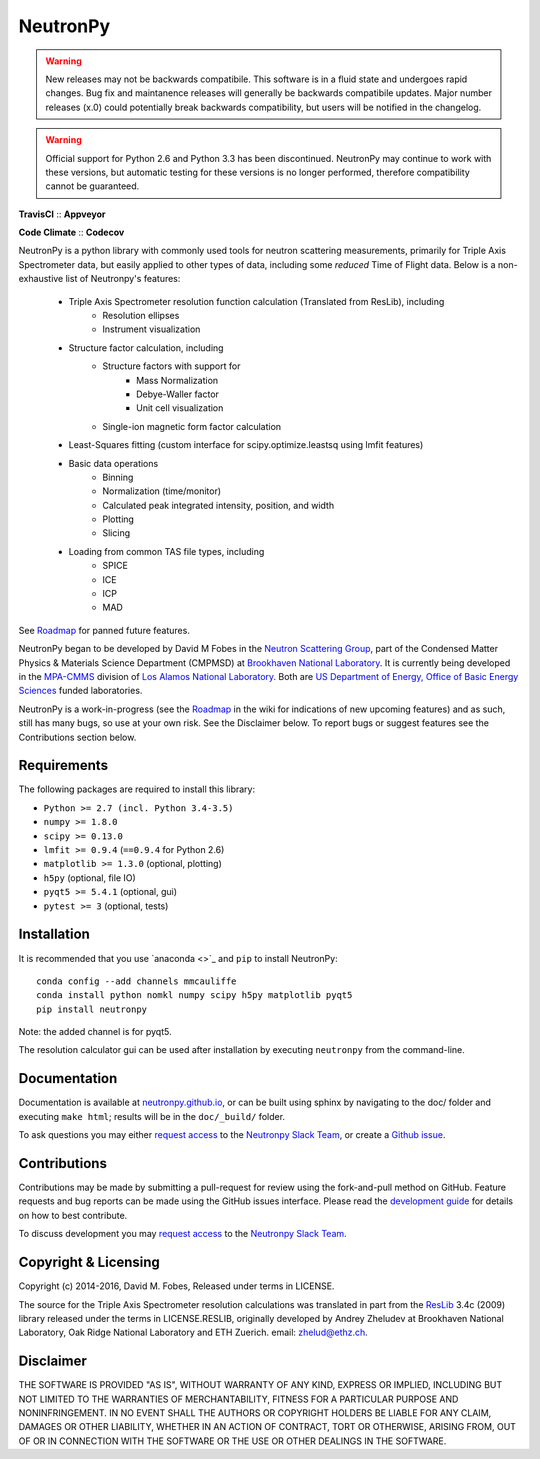NeutronPy
=========

.. warning::

    New releases may not be backwards compatibile. This software is in a fluid state and undergoes rapid changes. Bug fix and maintanence releases will generally be  backwards compatibile updates. Major number releases (x.0) could potentially break backwards compatibility, but users will be notified in the changelog.

.. warning::
    Official support for Python 2.6 and Python 3.3 has been discontinued. NeutronPy may continue to work with these versions, but automatic testing for these versions is no longer performed, therefore compatibility cannot be guaranteed.

**TravisCI** |mastertravis| :: **Appveyor** |masterappveyor|

**Code Climate** |climate| :: **Codecov** |coverage|

.. |mastertravis| image:: https://travis-ci.org/neutronpy/neutronpy.svg?branch=master
        :target: https://travis-ci.org/neutronpy/neutronpy

.. |masterappveyor| image:: https://ci.appveyor.com/api/projects/status/github/neutronpy/neutronpy?branch=master&svg=true
        :target: https://ci.appveyor.com/project/pseudocubic/neutronpy

.. |coverage| image:: https://codecov.io/gh/neutronpy/neutronpy/branch/master/graph/badge.svg
        :target: https://codecov.io/gh/neutronpy/neutronpy

.. |climate| image:: https://codeclimate.com/github/neutronpy/neutronpy/badges/gpa.svg
        :target: https://codeclimate.com/github/neutronpy/neutronpy
        :alt: Code Climate


NeutronPy is a python library with commonly used tools for neutron scattering measurements, primarily for Triple Axis Spectrometer data, but easily applied to other types of data, including some *reduced* Time of Flight data. Below is a non-exhaustive list of Neutronpy's features:

    * Triple Axis Spectrometer resolution function calculation (Translated from ResLib), including
        * Resolution ellipses
        * Instrument visualization
    * Structure factor calculation, including
        * Structure factors with support for
            * Mass Normalization
            * Debye-Waller factor
            * Unit cell visualization
        * Single-ion magnetic form factor calculation
    * Least-Squares fitting (custom interface for scipy.optimize.leastsq using lmfit features)
    * Basic data operations
        * Binning
        * Normalization (time/monitor)
        * Calculated peak integrated intensity, position, and width
        * Plotting
        * Slicing
    * Loading from common TAS file types, including
        * SPICE
        * ICE
        * ICP
        * MAD


See `Roadmap <https://github.com/neutronpy/neutronpy/wiki/Roadmap>`_ for panned future features.

NeutronPy began to be developed by David M Fobes in the `Neutron Scattering Group <http://neutrons.phy.bnl.gov/>`_, part of the Condensed Matter Physics & Materials Science Department (CMPMSD) at `Brookhaven National Laboratory <http://www.bnl.gov/>`_. It is currently being developed in the `MPA-CMMS <http://www.lanl.gov/org/padste/adeps/materials-physics-applications/condensed-matter-magnet-science/index.php>`_ division of `Los Alamos National Laboratory <http://www.lanl.gov/>`_. Both are `US Department of Energy, Office of Basic Energy Sciences <http://science.energy.gov/bes/>`_ funded laboratories.

NeutronPy is a work-in-progress (see the `Roadmap <https://github.com/neutronpy/neutronpy/wiki/Roadmap>`_ in the wiki for indications of new upcoming features) and as such, still has many bugs, so use at your own risk. See the Disclaimer below. To report bugs or suggest features see the Contributions section below.

Requirements
------------
The following packages are required to install this library:

* ``Python >= 2.7 (incl. Python 3.4-3.5)``
* ``numpy >= 1.8.0``
* ``scipy >= 0.13.0``
* ``lmfit >= 0.9.4`` (``==0.9.4`` for Python 2.6)
* ``matplotlib >= 1.3.0`` (optional, plotting)
* ``h5py`` (optional, file IO)
* ``pyqt5 >= 5.4.1`` (optional, gui)
* ``pytest >= 3`` (optional, tests)

Installation
------------
It is recommended that you use `anaconda <>`_ and ``pip`` to install NeutronPy::

    conda config --add channels mmcauliffe
    conda install python nomkl numpy scipy h5py matplotlib pyqt5
    pip install neutronpy

Note: the added channel is for pyqt5.

The resolution calculator gui can be used after installation by executing ``neutronpy`` from the command-line.

Documentation
-------------
Documentation is available at `neutronpy.github.io <https://neutronpy.github.io/>`_, or can be built using sphinx by navigating to the doc/ folder and executing ``make html``; results will be in the ``doc/_build/`` folder.

To ask questions you may either `request access <http://goo.gl/forms/odTeCYQQEc>`_ to the `Neutronpy Slack Team <http://neutronpy.slack.com>`_, or create a `Github issue <https://github.com/neutronpy/neutronpy/issues/new>`_.

Contributions
-------------
Contributions may be made by submitting a pull-request for review using the fork-and-pull method on GitHub. Feature requests and bug reports can be made using the GitHub issues interface. Please read the `development guide <https://neutronpy.github.io/development.html>`_ for details on how to best contribute.

To discuss development you may `request access <http://goo.gl/forms/odTeCYQQEc>`_ to the `Neutronpy Slack Team <http://neutronpy.slack.com>`_.

Copyright & Licensing
---------------------
Copyright (c) 2014-2016, David M. Fobes, Released under terms in LICENSE.

The source for the Triple Axis Spectrometer resolution calculations was translated in part from the `ResLib <http://www.neutron.ethz.ch/research/resources/reslib>`_ 3.4c (2009) library released under the terms in LICENSE.RESLIB, originally developed by Andrey Zheludev at Brookhaven National Laboratory, Oak Ridge National Laboratory and ETH Zuerich. email: zhelud@ethz.ch.

Disclaimer
----------
THE SOFTWARE IS PROVIDED "AS IS", WITHOUT WARRANTY OF ANY KIND, EXPRESS OR
IMPLIED, INCLUDING BUT NOT LIMITED TO THE WARRANTIES OF MERCHANTABILITY,
FITNESS FOR A PARTICULAR PURPOSE AND NONINFRINGEMENT. IN NO EVENT SHALL THE
AUTHORS OR COPYRIGHT HOLDERS BE LIABLE FOR ANY CLAIM, DAMAGES OR OTHER
LIABILITY, WHETHER IN AN ACTION OF CONTRACT, TORT OR OTHERWISE, ARISING FROM,
OUT OF OR IN CONNECTION WITH THE SOFTWARE OR THE USE OR OTHER DEALINGS IN THE
SOFTWARE.
